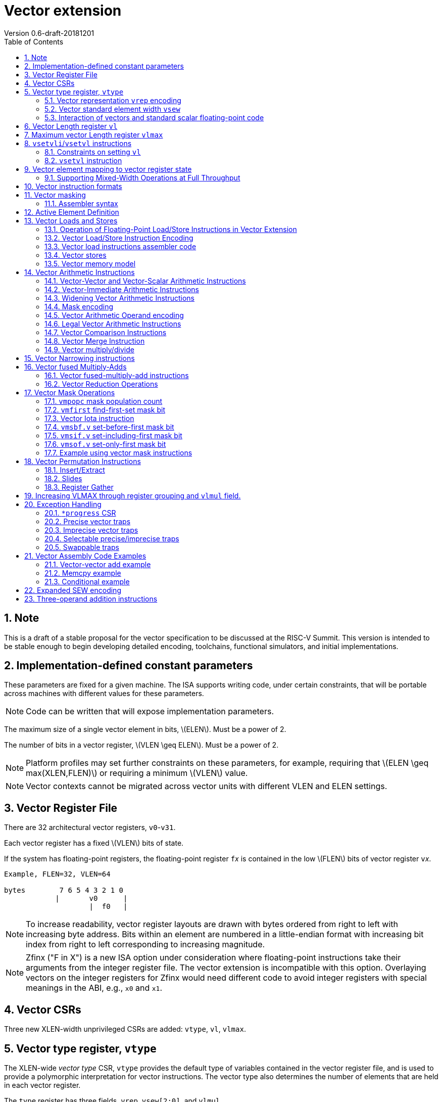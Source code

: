 = Vector extension
Version 0.6-draft-20181201
:doctype: article
:encoding: utf-8
:lang: en
:toc: left
:numbered:
:stem: latexmath

== Note

This is a draft of a stable proposal for the vector specification to
be discussed at the RISC-V Summit.  This version is intended to be
stable enough to begin developing detailed encoding, toolchains,
functional simulators, and initial implementations.

== Implementation-defined constant parameters

These parameters are fixed for a given machine.  The ISA supports
writing code, under certain constraints, that will be portable across
machines with different values for these parameters.

NOTE: Code can be written that will expose implementation parameters.

The maximum size of a single vector element in bits, stem:[ELEN].
Must be a power of 2.

The number of bits in a vector register, stem:[VLEN \geq ELEN].  Must
be a power of 2.

NOTE: Platform profiles may set further constraints on these
parameters, for example, requiring that stem:[ELEN \geq
max(XLEN,FLEN)] or requiring a minimum stem:[VLEN] value.

NOTE: Vector contexts cannot be migrated across vector units with
different VLEN and ELEN settings.

== Vector Register File

There are 32 architectural vector registers, `v0`-`v31`.

Each vector register has a fixed stem:[VLEN] bits of state.

If the system has floating-point registers, the floating-point
register ``f``__x__ is contained in the low stem:[FLEN] bits of vector
register ``v``__x__.

[source]
----
Example, FLEN=32, VLEN=64

bytes        7 6 5 4 3 2 1 0
            |       v0      |
                    |  f0   |
----

NOTE: To increase readability, vector register layouts are drawn with
bytes ordered from right to left with increasing byte address.  Bits
within an element are numbered in a little-endian format with
increasing bit index from right to left corresponding to increasing
magnitude.

NOTE: Zfinx ("F in X") is a new ISA option under consideration where
floating-point instructions take their arguments from the integer
register file.  The vector extension is incompatible with this option.
Overlaying vectors on the integer registers for Zfinx would need
different code to avoid integer registers with special meanings in the
ABI, e.g., `x0` and `x1`.

==  Vector CSRs

Three new XLEN-width unprivileged CSRs are added: `vtype`, `vl`,
`vlmax`.

== Vector type register, `vtype`

The XLEN-wide _vector_ _type_ CSR, `vtype` provides the default type
of variables contained in the vector register file, and is used to
provide a polymorphic interpretation for vector instructions. The
vector type also determines the number of elements that are held in
each vector register.

The `type` register has three fields, `vrep`, `vsew[2:0]`, and
`vlmul`.

[source]
----
vtype layout

XLEN-1:9    Reserved (write 0)
       8    vrep
     7:6    vlmul[1:0]
     5:3    reserved for vxsew[5:3]
     2:0    vsew[2:0]
----

NOTE: Further standard and custom extensions to the vector base will
extend these three fields to support a greater variety of data types.

=== Vector representation `vrep` encoding

The `vrep` field specifies how the bit patterns stored in each element
are to be interpeted by default.  Instructions may explicitly override
the default representation.

[source]
----
 'vrep' representation field encoding

 0  Signed two's-complement integer
 1  IEEE-754/2008 floating-point
----

=== Vector standard element width `vsew`

The value in `vsew` sets the dynamic _standard_ _element_ _width_
(SEW).  By default, a vector register is viewed as being divided into
stem:[VLMAX = \frac{VLEN}{SEW}] standard elements (always an integer
power of 2).  The VLMAX derived from SEW is used to control the number
of iterations of standard stripmining loops.

[source]
----
  vsew[2:0] (standard element width) encoding

  vsew  SEW
  ---  ----
  000     8
  001    16
  010    32
  011    64
  100   128
  101   256
  110   512
  111  1024
----

NOTE: For example, a machine with stem:[VLEN=128] has the following
stem:[VLMAX] values for the following stem:[SEW] values:
(stem:[SEW=32b, VLMAX=4]); (stem:[SEW=16b, VLMAX=8]); (stem:[SEW=8b, VLMAX=16]).

=== Interaction of vectors and standard scalar floating-point code

The vector extension does not modify the behavior of standard scalar
floating-point instructions.  Standard scalar floating-point
instructions operate on the lower FLEN bits of each vector
register, and perform NaN-boxing on floating-point results that
are narrower than FLEN.

NOTE: The standard scalar floating-point loads and stores move
uninterpreted bit patterns between memory and registers and can be
used to load and store the lower bits of a vector register, using a
wider immediate offset than the vector extension scalar load and store
instructions.  Implementations using floating-point recoding
techniques might experience a performance penalty when using scalar
floating-point loads and stores to move values used as
non-floating-point values.

==== Vector floating-point exception flags

Vector floating-point operations merge the exception flags produced by
any floating-point element operation into the standard FP exception
flags in the `fcsr` register.  Masked elements do not create FP
exception flags.

== Vector Length register `vl`

The stem:[XLEN]-bit-wide read-only `vl` CSR can only be updated by the
`vsetvli` and `vsetvl` instructions.

The `vl` register holds an unsigned integer specifying the number of
elements to be updated by a vector instruction.  Elements in the
destination vector with indices stem:[\geq vl] are not updated during
execution of a vector instruction.  As a degenerate case, when `vl`=0,
no elements are updated in the destination vector.

== Maximum vector Length register `vlmax`

The XLEN-wide `vlmax` CSR is a read-only register whose value is
derived from the other state in the system.  The `vlmax` register
holds an unsigned integer representing the largest number of elements
that can be completed by a single vector instruction with the current
`vtype` setting.  The value in `vlmax`stem:[= \frac{VLEN}{SEW}].

== `vsetvli`/`vsetvl` instructions

----
 vsetvli rd, rs1, vtypei # rd = new vl, rs1 = AVL, vtypei = new vtype setting
                         # if rs1 = x0, then use maximum vector length
 vsetvl  rd, rs1, rs2    # rd = new vl, rs1 = AVL, rs2 = new vtype value
                         # if rs1 = x0, then use maximum vector length
----

The `vsetvli` instruction sets the `vtype`, `vl`, and `vlmax` CSRs
based on its arguments, and writes the new value of `vl` into `rd`.

The new `vtype` setting is encoded in the immediate field `vtypei` for
`vsetvli` and in the `rs2` register for `vsetvl`.

[source]
----
 Suggested assembler names used for vtypei setting

 vint8    #   8b signed integers
 vint16   #  16b signed integers
 vint32   #  32b signed integers
 vint64   #  64b signed integers
 vint128  # 128b signed integers

 vfp16    #  16b IEEE FP
 vfp32    #  32b IEEE FP
 vfp64    #  64b IEEE FP
 vfp128   # 128b IEEE FP
----

NOTE: The immediate argument `vtypei` can be a compressed form of the
full vtype setting, capturing the most common use cases.  For the base
proposed here, it is assumed that at least four bits of immediate are
available to write all standard values of `vtype` (`vsew[2:0]` and
`vrep`).

The `vtype` setting must be supported by the implementation, and the
 `vsetvl{i}` instructions will raise an illegal instruction exception
 if the setting is not supported.

NOTE: Specifing that `vtype` is WARL is problematic as that would hide
errors.  The current spec is problematic in that it requires a trap
based on a data value in a CSR write. It would simplify pipelines if
`vtype` value errors were flagged at use not write, but somehow need
to catch errant code without requiring full XLEN bits in `vtype` when
only a few bits are actually used. One alternative is to allow
substitution of a fixed illegal value in `vtype`, e.g., all 1s, if an
attempt is made to write an unsupported value.  This would then cause
a trap on use.

The requested application vector length (AVL) is passed in `rs1` as an
unsigned integer.

The `vlmax` register is set to stem:[VLMAX] based on the new
stem:[SEW] in the `vtype` setting .

=== Constraints on setting `vl`

The resulting `vl` setting must satisfy the following constraints:

. `vl = AVL` if `AVL \<= VLMAX`
. `vl >= ceil(AVL / 2)` if `AVL < (2 * VLMAX)`
. `vl = VLMAX` if `AVL >= (2 * VLMAX)`
. Deterministic on any given implementation for same input AVL and `vtype` values
. These specific properties follow from the prior rules:
.. `vl = 0` if  `AVL = 0`
.. `vl > 0` if `AVL > 0`
.. `vl \<= VLMAX`
.. `vl \<= AVL`


[NOTE]
--
The `vl` setting rules are designed to be sufficiently strict to
preserve `vl` behavior across register spills and context swaps for
`AVL \<= VLMAX`, yet flexible enough to enable implementations to improve
vector lane utilization for `AVL > VLMAX`.

For example, this permits an implementation to set `vl = ceil(AVL / 2)`
for `VLMAX < AVL < 2*VLMAX` in order to evenly distribute work over the
last two iterations of a stripmine loop.
Requirement 2 ensures that the first stripmine iteration of reduction
loops uses the largest vector length of all iterations, even in the case
of `AVL < 2*VLMAX`.
This allows software to avoid needing to explicitly calculate a running
maximum of vector lengths observed during a stripmined loop.
--

=== `vsetvl` instruction

The `vsetvl` variant operates similary to `vsetvli` except that it
takes a `vtype` value from `rs2` and can be used for context restore,
and when the `vtypei` field is too small to hold the desired setting.

NOTE: Several active complex types can be held in different `x`
registers and swapped in as needed using `vsetvl`.

== Vector element mapping to vector register state

To represent a variety of different width datatypes in the same
fixed-width vector registers, the mapping used between vector elements
and bytes in a vector register depends on the runtime SEW setting.

NOTE: Previous RISC-V vector proposals hid this mapping from software,
whereas this proposal has a specific mapping for all configurations,
which reduces implementation flexibilty but removes need for zeroing
on config changes.  Making the mapping explicit also has the advantage
of simplifying oblivious context save-restore code, as the code can
save the configuration in `vl`, `vlmax`, and `vtype`, then reset
`vtype` to a convenient value (e.g., vectors of ELEN) before saving
all vector register bits without needing to parse the configuration.
The reverse process will restore the state.

The following diagrams illustrate how different width elements are
packed into the bytes of a vector register depending on current SEW
setting.

[source]
----
  The element index is shown placed at the least-significant byte of the stored element.

 ELEN=32b

 Byte         3 2 1 0

 SEW=8b       3 2 1 0
 SEW=16b        1   0
 SEW=32b            0

 ELEN=64b

 Byte        7 6 5 4 3 2 1 0

 SEW=8b      7 6 5 4 3 2 1 0
 SEW=16b       3   2   1   0
 SEW=32b           1       0
 SEW=64b                   0


 ELEN=128b

 Byte        F E D C B A 9 8 7 6 5 4 3 2 1 0

 SEW=8b      F E D C B A 9 8 7 6 5 4 3 2 1 0
 SEW=16b       7   6   5   4   3   2   1   0
 SEW=32b           3       2       1       0
 SEW=64b                   1               0
 SEW=128b                                  0
----

When stem:[ VLEN > ELEN], the element numbering continues into the
following stem:[ELEN]-wide units.

----
 ELEN unit        3       2       1       0
 Byte          3 2 1 0 3 2 1 0 3 2 1 0 3 2 1 0

 SEW=8b        F E D C B A 9 8 7 6 5 4 3 2 1 0
 SEW=16b         7   6   5   4   3   2   1   0
 SEW=32b             3       2       1       0
----

Some vector instructions have some operands that are wider than the
current SEW setting.  In this case, a group of vector registers are
used to provide storage for the wider operands as shown below.

When an instruction has an operand twice as wide as SEW, e.g., a
vector load of 32-bit words when SEW=16b, then an even-odd pair of
vector registers are used to hold the double-width value as shown
below:

----
 Example 1: ELEN=32
 ELEN unit      3       2       1       0
 Byte        3 2 1 0 3 2 1 0 3 2 1 0 3 2 1 0
 SEW=16b       7   6   5   4   3   2   1   0   <=16-bit elements
 v2*n              6       4       2       0   32-bit elements
 v2*n+1            7       5       3       1
----

The even-numbered vector register holds the even-numbered elements of
the double-width vector, while the odd-numbered vector register holds
the odd-numbered elements of the double-width vector.

NOTE: The pattern of storing elements in the pair of vector registers
is designed to simplify datapath alignment for mixed-width operations.

For quad-width operands that are stem:[4\times SEW] a group of four
aligned vector registers are used to hold the results:

----
 ELEN unit        3       2       1       0
 Byte          3 2 1 0 3 2 1 0 3 2 1 0 3 2 1 0

 SEW=8b        F E D C B A 9 8 7 6 5 4 3 2 1 0   8b elements
 v4*n                C       8       4       0   32b elements
 v4*n+1              D       9       5       1
 v4*n+2              E       A       6       2
 v4*n+3              F       B       7       3
----

NOTE: A similar pattern is followed for octa-width operands
stem:[8\times SEW], though not clear that is necessary in mandatory
base.

=== Supporting Mixed-Width Operations at Full Throughput

Additional `setvli` variants are provided to modify SEW to handle
double-width elements in a loop.

[source]
----
setvl2ci rs1, vtypei  # sets vtypei, then sets vl according to AVL=ceil(rs1/2)
setvl2fi rs1, vtypei  # sets vtypei, then sets vl according to AVL=floor(rs1/2)

Example: Load 16-bit values, widen multiply to 32b, shift 32b result
right by 3, store 32b values.

loop:
    setvli t0, a0, vint16 # vtype = 16-bit integer vectors
    vlh.v v2, (a1)              # Get 16b vector
      slli t0, t0, 1
      add a1, a1, t0          # Bump pointer
    vmulw.vs v0, v2, v3       # 32b in <v0,v1> pair
    setvl2ci a0, vint32    # Ceil half length in 32b (can fuse with following)
    vsrl.vi v0, v0, 3        # Elements 0, 2, 4,...
    vsetvl2fi a0, vint32   # Floor half length in 32b (can fuse with following)
    vsrl.vi v1, v1, 3        # Elements 1, 3, 5,...
    vsetvli t0, a0, vint16 # Back to 16b
    vsw.v v0, (a2)              # Store vector of 32b <v0,v1> pair
      sub a0, a0, t0          # Decrement count
      slli t0, t0, 2
      add a2, a2, t0          # Bump pointer
      bnez a0, loop           # Any more?

Alternative loop only using wider elements:

loop:
    setvli t0, a0, vint32 # Use only 32-bit elements
    vlh.v v0, (a1)            # Sign-extend 16b load values to 32b elements
      sll t1, t0, 1
      add a1, a1, t1        # Bump pointer
    vmul.vs  v0, v0, v3     # 32b multiply result
    vsrl.vi  v0, v0, 3      # Shift elements
    vsw.v v0, (a2)            # Store vector of 32b results
      sll t1, t0, 2
      add a2, a2, t1        # Bump pointer
      sub a0, a0, t0
      bnez a0, loop         # Any more?

The first loop is more complex but may have greater performance on
machines where 16b widening multiplies are faster than 32b integer
multiplies.  Also, the 16b vector load may run faster due to the
larger number of elements per iteration.
----

This technique allows for multiple wider operations to be performed
natively on each half of the wider vector.  Conversion operations
allow values to be copied into the double-width format, or back into
the single-width formate.

Other forms for quad (and octal) widths:

[source]
----
setvl4ci    #set correct length for vector v4*n
setvl4di    #set correct length for vector v4*n+1
setvl4ei    #set correct length for vector v4*n+2
setvl4fi    #set correct length for vector v4*n+3
----

== Vector instruction formats

Vector loads and stores move bit patterns between vector register
elements and memory.

Vector arithmetic instructions operate on values held in vector
register elements.

Vector instructions can have scalar or vector source operands and
produce scalar or vector results.  Scalar operands and results are
located in element 0 of a vector register.

== Vector masking

Masking is supported on almost all vector instructions producing
vectors, with the mask supplied by vector register `v0`.  The
least-significant bit (LSB) of each stem:[SEW]-wide element in `v0` is
used as the mask, in either true or complement form.  Element
operations that are masked off do not modify the destination vector
register element and never generate exceptions.  Instructions
producing scalars are not maskable.

Masking is encoded in a two-bit `m[1:0]` field (`inst[26:25]`) for all
vector instructions.

[source]
----
m[1:0]

  00    vector, where v0[0] = 0
  01    vector, where v0[0] = 1
  10    scalar operation
  11    vector, always true
----

=== Assembler syntax

Scalar operations are written in assembler with a `.s` after the
destination vector register specifier.
Vector masking is written as another vector operand, with `.t` or `.f` indicating if operation occurs
when `v0[0]` is `1` or `0` respectively.
If no masking operand is specified, unmasked vector execution (`m=11`) is assumed.

`vop v1, v2, v3, vm` implies following combinations:

[source,asm]
----
    vop    v1,   v2, v3, v0.f  # enabled where v0[0]=0,     m=00
    vop    v1,   v2, v3, v0.t  # enabled where v0[0]=1,     m=01
    vop.s  v1,   v2, v3        # scalar opertaion,          m=10
    vop    v1,   v2, v3        # unmasked vector operation, m=11
----

== Active Element Definition

The _active_ elements in a vector instruction are the destination
register elements for stem:[ x, 0 \leq x \lt vl] and where the element
position is active under the current mask.  By default, these are the
only elements updated in the destination vector register.

== Vector Loads and Stores

Vector loads and stores are encoding within the scalar floating-point
load and store major opcodes (LOAD-FP/STORE-FP).

=== Operation of Floating-Point Load/Store Instructions in Vector Extension

The standard FDQ floating-point extensions' loads and stores retain
their original meaning.

The standard floating-point loads (FLH, FLW, FLD, FLQ), read a single
value from memory and update the low stem:[FLEN] bits of the
destination vector register.  Floating-point types narrower than
stem:[FLEN] are NaN-boxed, setting upper bits to 1.  If stem:[VLEN >
FLEN], the upper bits of the vector register are unchanged by the
floating-point load.

The standard floating-point stores (FSH, FSW, FSD, FDQ) read the
appropriate number of bits from the least-significant bits of the
vector register and write these to memory.

=== Vector Load/Store Instruction Encoding

The vector loads and stores are encoded using the width values that
are not claimed by the standard scalar floating-point loads and
stores.

[source]
----
                     Width xv  Mem     Reg       opcode uoffset5 scale
                     [2:0]     Bits    Bits             (set by width[1:0])

Standard scalar FP    001  x    16     FLEN      FLH/FSH N/A
Standard scalar FP    010  x    32     FLEN      FLW/FSW N/A
Standard scalar FP    011  x    64     FLEN      FLD/FSD N/A
Standard scalar FP    100  x   128     FLEN      FLQ/FSQ N/A
Vector byte           000  0  vl*8     vl*SEW    VxB     1
Vector halfword       101  0  vl*16    vl*SEW    VxH     2
Vector word           110  0  vl*32    vl*SEW    VxW     4
Vector doubleword     111  0  vl*64    vl*SEW    VxD     8
Vector single-width   000  1  vl*SEW   vl*SEW    VxE     1
Vector double-width   101  1  vl*2*SEW vl*2*SEW  VxE2    2
Vector quad-width     110  1  vl*4*SEW vl*4*SEW  VxE4    4
Vector octa-width     111  1  vl*8*SEW vl*8*SEW  VxE8    8

The one-bit xv field encodes fixed or variable element width, and is located in imm12 field
Mem bits is the size of element moved in memory
Reg bits is the size of element accessed in register
uoffset5 scale is the amount by which the five-bit unsigned immediate is multiplied to obtain a byte offset
----

The vector load and store encodings repurpose a portion of the
standard load/store 12-bit immediate field to provide further vector
instruction encoding, with bits[26:25] holding the mask information.

Bits [31:27] hold a 5-bit unsigned offset that is added to the base
register during vector addressing.  The offset is scaled according to
the low two bits of the width[2:0] field (effective offset =
uoffset[4:0] * 2^width[1:0]^), such that for fixed-width elements the
offset is scaled by the element size.  For dynamic-width elements, the
offset is not affected by the `vtype` setting to avoid having a
dependency between address generation and dynamic `vtype` value.

[source]
----
 Use of 12b immediate field in vector load/store instruction encoding

  31 30 29 28 27 26 25 24 23 22 21 20  Load   immediate bits
  31 30 29 28 27 26 25 11 10  9  8  7  Store  immediate bits
       uoffset5  m1 m0       funct5    Field


funct5 encodes:
name bits encoding
 xv   [4]
       0 fixed element size
       1 variable element size

order [3]
       0 sequential stores
       1 unordered stores

       0 unsigned load
       1 signed load

mop [2:0]
   0 0 0 unit-stride
   0 0 1 unit-stride speculative loads (fault first)
   0 1 0 constant-stride
   0 1 1 indexed
   1 0 0 reserved
   1 0 1 reserved
   1 1 0 reserved
   1 1 1 reserved (AMO?)
----

Vector unit-stride, constant-stride, and indexed (scatter/gather)
load/store instructions are supported.

NOTE: Vector AMO instructions are TBD.

Vector load/store base registers and strides are taken from the GPR
`x` registers.

Vector load/store instructions move bit patterns between vector
register elements and memory.

An illegal instruction exception is raised if the register element is
narrower than the memory operand.

NOTE: Debate whether it is useful to allow, e.g., 64-bit loads to
32-bit registers to retain only LSBs, to accelerate stride-2 loads.
Comes at cost of addtional control/verification complexity.

When `vrep` is set to integer, vector load instructions can optionally
sign- or zero-extend narrower memory values into wider vector register
element destinations.

When `vrep` is set to floating-point, then loads will NaN-box narrower
memory values into a wider register element, regardless of signed or
unsigned opcode.

When the m[1:0] field is set to scalar, the vector load/store
instructions move a single value between element 0 of the vector
register and memory.

The unit-stride fault-first load instructions are used to vectorize
loops with data-dependent exit conditions (while loops).  These
instructions execute as a regular load except that they will only take
a trap on element 0.  If an element > 0 raises an exception, that
element and all following elements in the destination vector
register are not modified, and the vector length `vl` is reduced to the
number of elements processed without a trap.

[source]
----
strlen example using unit-stride fault-first instruction

# size_t strlen(const char *str)
# a0 holds *str

strlen:
    mv a3, a0             # Save start
loop:
    setvli a1, x0, vint8  # Vector of bytes
    vldbff.v v1, (a3)     # Get bytes
    csrr a1, vl           # Get bytes read
    add a3, a3, a1        # Bump pointer
    vseq.vi v0, v1, 0     # Set v0[i] where v1[i] = 0
    vmfirst a2, v0        # Find first set bit
    bltz a2, loop         # Not found?

    add a0, a0, a1        # Sum start + bump
    add a3, a3, a2        # Add index
    sub a0, a3, a0        # Subtract start address+bump

    ret
----

NOTE: Strided and scatter-gather fault-first instructions are not
provided as they represent a large security hole, allowing software to
check multiple random pages for accessibility without experiencing a
trap. The unit-stride versions only allow probing a region immediately
contiguous to a known region.

=== Vector load instructions assembler code

==== unit-stride instructions

[source,asm]
----
    # vd destination, rs1 base address, rs2=x0, vm is mask encoding

    # fixed-size element
    vlb.v    vd, offset(rs1), vm # 8b
    vlh.v    vd, offset(rs1), vm # 16b
    vlw.v    vd, offset(rs1), vm # 32b
    vld.v    vd, offset(rs1), vm # 64b
    vle.v    vd, offset(rs1), vm # SEW
    vle2.v   vd, offset(rs1), vm # 2*SEW
    vle4.v   vd, offset(rs1), vm # 4*SEW
    vle8.v   vd, offset(rs1), vm # 8*SEW

    # first fault versions
    vlbff.v    vd, offset(rs1), vm # 8b
    vlhff.v    vd, offset(rs1), vm # 16b
    vlwff.v    vd, offset(rs1), vm # 32b
    vldff.v    vd, offset(rs1), vm # 64b
    vleff.v    vd, offset(rs1), vm # SEW
    vle2ff.v   vd, offset(rs1), vm # 2*SEW
    vle4ff.v   vd, offset(rs1), vm # 4*SEW
    vle8ff.v   vd, offset(rs1), vm # 8*SEW

    # Scalar versions
    vlb.s vd, offset(rs1)      # 8b scalar load into element 0
          ...
----

NOTE: Could encode unit-stride as constant-stride with rs2=x0, but
this would add to decode complexity.

==== constant-stride instructions
[source,asm]
----
    # vd destination, rs1 base address, rs2 byte stride
    vlsb.v    vd, offset(rs1), rs2, vm # 8b
    vlsh.v    vd, offset(rs1), rs2, vm # 16b
    vlsw.v    vd, offset(rs1), rs2, vm # 32b
    vlsd.v    vd, offset(rs1), rs2, vm # 64b
    vlse.v    vd, offset(rs1), rs2, vm  # SEW
    vlse2.v   vd, offset(rs1), rs2, vm  # 2*SEW
    vlse4.v   vd, offset(rs1), rs2, vm  # 4*SEW
    vlse8.v   vd, offset(rs1), rs2, vm  # 8*SEW

    vlse8.s   vd, offset(rs1), rs2, vm  # 8*SEW scalar load
----

The stride is interpreted as an integer representing a byte offset.

==== indexed (scatter-gather) instructions
[source,asm]
----
    # vd destination, rs1 base address, vs2 indices
    vlxb.v    vd, offset(rs1), vs2, vm  # 8b
    vlxh.v    vd, offset(rs1), vs2, vm  # 16b
    vlxw.v    vd, offset(rs1), vs2, vm  # 32b
    vlxd.v    vd, offset(rs1), vs2, vm  # 64b
    vlxe.v    vd, offset(rs1), vs2, vm  # SEW
    vlxe2.v   vd, offset(rs1), vs2, vm  # 2*SEW
    vlxe4.v   vd, offset(rs1), vs2, vm  # 4*SEW
    vlxe8.v   vd, offset(rs1), vs2, vm  # 8*SEW
----

Scatter/gather indices are treated as signed integers representing
byte offsets.  If stem:[SEW < XLEN], then indices are sign-extended to
stem:[XLEN] before adding to the base.  If stem:[SEW > XLEN], the
indices are taken from the least-significant stem:[XLEN] bits.

NOTE: stem:[SEW] has to be wide enough to hold the indices, which
could mandate larger stem:[SEW] than desired.  Ideally want to support
index vectors wider than stem:[SEW], by adding new vector indexed
loads and stores with double-width or greater vector indices.

=== Vector stores

Vector stores move data values as bits taken from the LSBs of the
source element.  If the store datatype is wider than stem:[SEW], then
multiple vector registers are used to supply the data as described
above.

==== unit-stride store instructions
[source,asm]
----
    vsb.v     vs3, offset(rs1), vm  # 8b
    vsh.v     vs3, offset(rs1), vm  # 16b
    vsw.v     vs3, offset(rs1), vm  # 32b
    vsd.v     vs3, offset(rs1), vm  # 64b
    vse.v     vs3, offset(rs1), vm  # SEW
    vse2.v    vs3, offset(rs1), vm  # 2*SEW
    vse4.v    vs3, offset(rs1), vm  # 4*SEW
    vse8.v    vs3, offset(rs1), vm  # 8*SEW

    vsb.s   vs3, offset(rs1)      # Scalar 8b store from element 0
    ...
----

==== constant-stride store instructions
[source,asm]
----
    vssb.v    vs3, offset(rs1), rs2, vm  # 8b
    vssh.v    vs3, offset(rs1), rs2, vm  # 16b
    vssw.v    vs3, offset(rs1), rs2, vm  # 32b
    vssd.v    vs3, offset(rs1), rs2, vm  # 64b
    vsse.v    vs3, offset(rs1), rs2, vm  # SEW
    vsse2.v   vs3, offset(rs1), rs2, vm  # 2*SEW
    vsse4.v   vs3, offset(rs1), rs2, vm  # 4*SEW
    vsse8.v   vs3, offset(rs1), rs2, vm  # 8*SEW
----

==== indexed store (scatter) instructions (ordered by element)
[source,asm]
----
    vsxb.v    vs3, offset(rs1), vs2, vm  # 8b
    vsxh.v    vs3, offset(rs1), vs2, vm  # 16b
    vsxw.v    vs3, offset(rs1), vs2, vm  # 32b
    vsxd.v    vs3, offset(rs1), vs2, vm  # 64b
    vsxe.v    vs3, offset(rs1), vs2, vm  # SEW
    vsxe2.v   vs3, offset(rs1), vs2, vm  # 2*SEW
    vsxe4.v   vs3, offset(rs1), vs2, vm  # 4*SEW
    vsxe8.v   vs3, offset(rs1), vs2, vm  # 8*SEW
----

==== unordered-indexed (scatter-gather) instructions
[source,asm]
----
    vsuxb.v   vs3, offset(rs1), vs2, vm  # 8b
    vsuxh.v   vs3, offset(rs1), vs2, vm  # 16b
    vsuxw.v   vs3, offset(rs1), vs2, vm  # 32b
    vsuxd.v   vs3, offset(rs1), vs2, vm  # 64b
    vsuxe.v   vs3, offset(rs1), vs2, vm  # SEW
    vsuxe2.v  vs3, offset(rs1), vs2, vm  # 2*SEW
    vsuxe4.v  vs3, offset(rs1), vs2, vm  # 4*SEW
    vsuxe8.v  vs3, offset(rs1), vs2, vm  # 8*SEW
----

NOTE: Dropped reverse-ordered scatter for now, can use rgather to
reverse index order.

NOTE: There is redundancy between all the scalar variants of
unit-stride, constant-stride, and scatter-gather vector load/store
instructions.

=== Vector memory model

Vector memory instructions appear to execute in program order on the
local hart.  Vector memory instructions follow RVWMO at the
instruction level, and element operations are ordered within the
instruction as if performed by an element-ordered sequence of
syntactically independent scalar instructions.  Vector indexed-ordered
stores write elements to memory in element order.

== Vector Arithmetic Instructions

The vector arithmetic instructions use a new major opcode (OP-V =
1010111~2~) which neighbors OP-FP, but generally follow the encoding
pattern of the scalar floating-point instructions under the OP-FP
opcode.

=== Vector-Vector and Vector-Scalar Arithmetic Instructions

Most vector arithmetic instructions have both vector-vector (`.vv`),
where both operands are vectors of elements, and vector-scalar
(`.vs`), where the second operand is a scalar taken from element 0 of
the second source vector register.  A few non-commutative operations
(such as reverse subtract) subtract are encoded with special opcodes.

=== Vector-Immediate Arithmetic Instructions

Many vector arithmetic instructions have vector-immediate forms
(`.vi`) where the second scalar argument is a 5-bit immediate encoded
in `rs2` space.  The immediate is sign-extended to the standard
element width, and interpreted according to the `vtype` setting.

----
vadd.vi vd, vrs1, 3
----

=== Widening Vector Arithmetic Instructions

A few vector arithmetic instructions are defined to be __widening__
operations where the destination elements are stem:[2\times SEW] wide
and are stored in an even-odd vector register pair.  The first operand
can be either single or double-width. These are generally written with
a `w` suffix on the opcode.

=== Mask encoding

All vector arithmetic instructions can be masked according to the
m[1:0] field.

[source]
----
mask encoding m[1:0] is held in inst[26:25]

m[1:0]
  00    vector, where v0[0] = 0
  01    vector, where v0[0] = 1
  10    scalar
  11    always true
----

=== Vector Arithmetic Operand encoding

[source]
----
rm[2:0] field is held in inst[14:12]

Encoding of operand pattern rm field for regular vector arithmetic
instructions.

rm2 rm1 rm0

0     0   0      Vector-vector   SEW =   SEW op SEW
0     0   1      Reserved
0     1   0      Vector-vector 2*SEW =   SEW op SEW
0     1   1      Vector-vector 2*SEW = 2*SEW op SEW

1     0   0      Vector-scalar   SEW =   SEW op s_SEW
1     0   1      Vector-imm      SEW =   SEW op simm[4:0]
1     1   0      Vector-scalar 2*SEW =   SEW op s_SEW
1     1   1      Vector-scalar 2*SEW = 2*SEW op s_SEW
----

Bit `rm[2]` selects between vector second source or scalar
second source.

Bit `rm[1]` selects whether the destination is twice the width of
stem:[SEW].

Bit `rm[0]` selects whether the first operand is one or two times the stem:[SEW] or whether the second operand is a 5-bit sign-extended immediate held in the `rs2` field.

The 5-bit immediate field is always treated as a signed integer and
sign-extended to stem:[SEW] bits, regardless of `vtype` setting.

NOTE: For floating-point representation, the 5-bit immediate can be
used to supply 0.0.

[source]
----
Assembly syntax pattern for vector arithmetic instructions

vop.vv  vd, vs1, vs2, vm    # vector-vector operation
vop.vs  vd, vs1, rs2, vm    # vector-scalar operation
vop.vi  vd, vs1, imm, vm    # vector-immediate operation

vopw.vv  vd, vs1, vs2, vm    # 2*SEW = SEW op SEW
vopw.vs  vd, vs1, rs2, vm    # 2*SEW = SEW op SEW

vopw.wv  vd, vs1, vs2, vm    # 2*SEW= 2*SEW op SEW
vopw.ws  vd, vs1, rs2, vm    # 2*SEW= 2*SEW op SEW
----

=== Legal Vector Arithmetic Instructions

The following vector arithmetic instructions are provided

[source]
----
         .vv .vs .vi w.vv w.vs w.wv w.ws
VADD      x   x   x   x    x    x    x
VSUB      x   x   x   x    x    x    x

VAND      x   x   x
VOR       x   x   x
VXOR      x   x   x

VSLL      x   x   x
VSRL      x   x   x
VSRA      x   x   x
VCLIP     x   x   x
VCLIPU    x   x   x

VSEQ      x   x   x
VSNE      x   x   x
VSLT      x   x   x
VSLTU     x   x   x
VSLE      x   x   x
VSLEU     x   x   x

VMUL      x   x   x   x    x    x    x
VMULU     x   x   x   x    x    x    x
VMULSU    x   x   x   x    x    x    x
VMULH     x   x   x

VDIV      x   x   x
VDIVU     x   x   x
VREM      x   x   x
VREMU     x   x   x

VSQRT     x   x   x

VFSGNJ    x   x   x
VFSGNJN   x   x   x
VFSGNJX   x   x   x

VMIN      x   x   x
VMAX      x   x   x

VFCLASS   x   x   x

VCVT
----

==== Explicit FP instructions?

NOTE: There's a discussion around whether to add explicit
floating-point versions of standard arithmetic instructions.  In
addition to above, which includes some that are already explicitly
floating-point, would require the following are added to base.

[source]
----
         .vv .vs .vi w.vv w.vs w.wv w.ws
VFADD      x   x      x    x    x    x
VFSUB      x   x      x    x    x    x

VFSEQ      x   x   
VFSNE      x   x   
VFSLT      x   x   
VFSLE      x   x   
(possibly unordered variants also)

VFMUL      x   x       x    x    x    x

VFDIV      x   x   
----

NOTE: It is not possible to provide both forms of fused multiply-add
instructions.  On option is to dedicate the existing opcodes to
floating-point and add a second set of destructive fused
mul-accumulate for integer.

=== Vector Comparison Instructions

The following compare instructions write `1` to the destination
register if the comparison evaluates to true and produces `0`
otherwise.

[NOTE] `VSNE` is not needed with complementing masks but sometimes
predicate results feed into things other than predicate inputs and so
`VSNE` can save an instruction.

[NOTE]: Need to revisit vector floating-point unordered compare
instructions.

[source,asm]
----
    vseq.vv    vd, vs1, vs2, vm
    vseq.vs    vd, vs1, rs2, vm
    vseq.vi    vd, vs1, imm, vm

    vsne.vv    vd, vs1, vs2, vm
    vsne.vs    vd, vs1, rs2, vm
    vsne.vi    vd, vs1, imm, vm

    ...
----

These conditionals effectively `AND` in the mask when producing
`0`/`1` in output, e.g,

[source,asm]
----
    # (a < b) && (b < c) in two instructions
    vslt.vv    v0, va, vb
    vslt.vv    v0, vb, vc, vm
----

The combination of VLT and VLTE can cover all cases, including
compares with scalars by complementing results:

[source]
----
v = s ,  ! (v = s) = (v != s)
v < s ,  ! (v < s) = (v >= s)
v <= s , ! (v <=s) = (v > s)
----

=== Vector Merge Instruction

The vector merge instruction combines two source operands based on the
mask field.

[source]
----
vmerge.vv vd, vs1, vs2, vm  # vd[i] = vm[i] ? vs2[i] : vs1[i]
vmerge.vs vd, vs1, vs2, vm  # vd[i] = vm[i] ? vs2[0] : vs1[i]
vmerge.vi vd, vs1, imm, vm  # vd[i] = vm[i] ? imm    : vs1[i]
----

The second operand is written where the mask is true.

NOTE: The `vmerge.vi` instruction can be used to initialize a vector
register with an immediate value, and the `vmerge.vs` instruction can
be used to __splat__ a scalar value into all elements of a vector.

=== Vector multiply/divide

These are all equivalent to scalar integer multiply/divides, and
operate on VSEW source and destination widths.

[source,asm]
----
    vmul.vv      vd, vs1, vs2, vm
    vmulh.vv     vd, vs1, vs2, vm
    vmulhsu.vv   vd, vs1, vs2, vm
    vmulhu.vv    vd, vs1, vs2, vm
    vdiv.vv      vd, vs1, vs2, vm
    vdivu.vv     vd, vs1, vs2, vm
    vrem.vv      vd, vs1, vs2, vm
    vremu.vv     vd, vs1, vs2, vm

Also have .vs and .vi variants
----

== Vector Narrowing instructions

A few instructions are provided to convert multi-width vectors into
single-width vectors.

[source]
----
 VSRN   vector shift right narrowing
 VSRAN  vector shift right arithmetic narrowing
 VCLIPN   vector clip after shift right narrowing
 VCLIPUN  vector clip unsigned after shift right narrowing

 vd[i] = clip(round(vs1[i] + rnd) >> vs2[i])
----

For VSRN/VSRAN, clip=nop, rnd = nop.  These operations can be used to
extract a field from a wider structure held in a wider element.

For VCLIPN, the value is treated as a signed integer and saturates if
result would overflow the destination.

For VCLIPUN, the value is treated as a signed integer and saturates if
result would overflow the destination.

For VCLIPN/VCLIPUN, the rounding mode is specified in the `fcsr` in a
new `vxrm[1:0]` field.  Rounding occurs around the LSB of the
destination.

There are also regular non-narrowing VCLIP instructions defined with
same function.

[source]
----
 `vxrm[1:0]`
 Holds fixed-point rounding mode.

 00      rup   round-up (+0.5 LSB)
 01      rne   round to nearest-even
 10      trn   truncate
 11      jam   jam (OR bits into LSB)
----

The narrowing instructions used a different operand encoding in
`rm[2:0]`.

[source]
----
# vs1 = 2*SEW, 4*SEW

 rm2 rm1 rm0

 0     0   0      Vector-vector  SEW =  2*SEW op SEW
 0     0   1      Reserved
 0     1   0      Vector-vector  SEW =  4*SEW op SEW
 0     1   1      Reserved

 1     0   0      Vector-scalar  SEW =  2*SEW op SEW
 1     0   1      Vector-imm     SEW =  2*SEW op imm
 1     1   0      Vector-scalar  SEW =  4*SEW op SEW
 1     1   1      Vector-imm     SEW =  4*SEW op imm
----

[source]
----
vclipn.vv vd, vs1, vs2, vm  # SEW = 2*SEW >> SEW
vclipn.vs vd, vs1, rs2, vm  # SEW = 2*SEW >> SEW
vclipn.vi vd, vs1, imm, vm  # SEW = 2*SEW >> imm

vclipn.wv vd, vs1, vs2, vm  # SEW = 4*SEW >> SEW
vclipn.ws vd, vs1, rs2, vm  # SEW = 4*SEW >> SEW
vclipn.wi vd, vs1, imm, vm  # SEW = 4*SEW >> imm

vclipun.vv vd, vs1, vs2, vm  # SEW = 2*SEW >> SEW
vclipun.vs vd, vs1, rs2, vm  # SEW = 2*SEW >> SEW
vclipun.vi vd, vs1, imm, vm  # SEW = 2*SEW >> imm

vclipun.wv vd, vs1, vs2, vm  # SEW = 4*SEW >> SEW
vclipun.ws vd, vs1, rs2, vm  # SEW = 4*SEW >> SEW
vclipun.wi vd, vs1, imm, vm  # SEW = 4*SEW >> imm

vsrln.vv vd, vs1, vs2, vm  # SEW = 2*SEW >> SEW
vsrln.vs vd, vs1, rs2, vm  # SEW = 2*SEW >> SEW
vsrln.vi vd, vs1, imm, vm  # SEW = 2*SEW >> imm

vsrln.wv vd, vs1, vs2, vm  # SEW = 4*SEW >> SEW
vsrln.ws vd, vs1, rs2, vm  # SEW = 4*SEW >> SEW
vsrln.wi vd, vs1, imm, vm  # SEW = 4*SEW >> imm

vsran.vv vd, vs1, vs2, vm  # SEW = 2*SEW >> SEW
vsran.vs vd, vs1, rs2, vm  # SEW = 2*SEW >> SEW
vsran.vi vd, vs1, imm, vm  # SEW = 2*SEW >> imm

vsran.wv vd, vs1, vs2, vm  # SEW = 4*SEW >> SEW
vsran.ws vd, vs1, rs2, vm  # SEW = 4*SEW >> SEW
vsran.wi vd, vs1, imm, vm  # SEW = 4*SEW >> imm
----


== Vector fused Multiply-Adds

The standard scalar floating-point fused multiply-adds occupy four
major opcodes.

There are two unused rounding modes that can be used to encode vector
fused multiply-adds, in both vector-vector and vector-scalar forms,
where the scalar is one input to the multiply.  When a scalar input to
the add is needed, this can be provided by splatting the value to a
vector.

[source]
----
rm2 rm1 rm0
 1   0   1      Vector-vector  vd = vs3 + vs1 * vs2
 1   1   0      Vector-scalar  vd = vs3 + vs1 * rs2
----

The FNMADD and FNMSUB variants are dropped in favor of widening vector
operations, which treat the add input and final result as
double-width.

[source]
----
VMADD     SEW = SEW + SEW*SEW
VMSUB     SEW = SEW + SEW*SEW
VMADDW  2*SEW = 2*SEW + SEW*SEW
VMSUBW  2*SEW = 2*SEW + SEW*SEW
----

=== Vector fused-multiply-add instructions

[source]
----
  vmadd.vvv vd, vs1, vs2, vs3, vm
  vmadd.vvs vd, vs1, rs2, vs3, vm
  vmaddw.vvv vd, vs1, vs2, vs3, vm
  vmaddw.vvs vd, vs1, rs2, vs3, vm
  vmsub.vvv vd, vs1, vs2, vs3, vm
  vmsub.vvs vd, vs1, rs2, vs3, vm
  vmsubw.vvv vd, vs1, vs2, vs3, vm
  vmsubw.vvs vd, vs1, rs2, vs3, vm
----

Additional fused multiply-add operations can be provided as
destructive operations in the regular vector arithmetic encoding
space.

=== Vector Reduction Operations

These instructions take a vector and scalar (vs2[0]) as input, and
produces a scalar result (vd[0]) that is a reduction over the source
scalar and vector.  Masked elements are ignored in the reduction.

[source,asm]
----
    vredsum.v   vd, vs1, vs2, vm #   SEW = SEW   + sum(SEW)
    vredsumw.v  vd, vs1, vs2, vm # 2*SEW = 2*SEW + sum(SEW)
    vredmax.v   vd, vs1, vs2, vm
    vredmaxu.v  vd, vs1, vs2, vm
    vredmin.v   vd, vs1, vs2, vm
    vredminu.v  vd, vs1, vs2, vm
    vredand.v   vd, vs1, vs2, vm
    vredor.v    vd, vs1, vs2, vm
    vredxor.v   vd, vs1, vs2, vm
----

By default, when the operation is non-associative (e.g.,
floating-point addition) the reductions are specified to occur as if
done in sequential element order, but a user `fcsr` mode bit can
specify that unordered reductions are allowed.  In this case, the
reduction result must match some ordering of the individual sequential
operations.

A widening form of the sum reduction is provided that writes a
double-width reduction result.

== Vector Mask Operations

Several operations are provided to help operate on mask bits held in
the LSB of elements of a vector register.

=== `vmpopc` mask population count

[source]
----
    vmpopc rd, vs1, vm
----

The `vmpopc` instruction counts the number of elements of the first
`vl` elements of the vector source that have their low bit set,
excluding elements where the mask is false, and writes the result to a
GPR.

=== `vmfirst` find-first-set mask bit

[source]
----
    vmfirst rd, vs1, vm
----

The `vmfirst` instruction finds the lowest-numbered element of the
source vector that has its LSB set excluding elements where the mask
is false, and writes that element's index to a GPR.  If no element has
an LSB set, it writes -1 to the GPR.

=== Vector Iota instruction

The VIOTA instruction reads `v0` and writes to each element of the
destination the sum of all the least-significant bits of elements in
the mask selected by m[1:0] with index less than the element, e.g., a
parallel prefix sum of the mask values.

If the value would overflow the destination, the least-significant
bits are retained.  This instruction is not masked, so writes all `vl`
elements of destination vector.

[source]
----
 viota.v vd        # Unmasked, writes index to each element, vd[i] = i
 viota.v vd, v0.t  # Writes to each element, sum of preceding true elements.

 # Example

     7 6 5 4 3 2 1 0   Element number
     1 0 0 1 0 0 0 1   v0 contents

     7 6 5 4 3 2 1 0   viota.v vd
     2 2 2 1 1 1 1 0   viota.v vd, v0.t
     5 4 3 3 2 1 0 0   viota.v vd, v0.f
----

NOTE: The `viota` instruction can be combined with scatter/gather
instructions to perform vector compress/expand instructions.

NOTE: Could take any argument register not just implicit mask v0.

=== `vmsbf.v` set-before-first mask bit

[source]
----
    vmsbf.v vd, vs1, vm

 # Example

     7 6 5 4 3 2 1 0   Element number

     1 0 0 1 0 1 0 0   v3 contents
                       vmsbf.v v2, v3
     0 0 0 0 0 0 1 1   v2 contents

     1 0 0 1 0 1 0 1   v3 contents
                       vmsbf.v v2, v3
     0 0 0 0 0 0 0 0   v2

     0 0 0 0 0 0 0 0   v3 contents
                       vmsbf.v v2, v3
     1 1 1 1 1 1 1 1   v2

     1 1 0 0 0 0 1 1   v0 vcontents
     1 0 0 1 0 1 0 0   v3 contents
                       vmsbf.v v2, v3, v0.t
     0 1 x x x x 1 1   v2 contents
----

The `vmsbf.v` instruction writes a 1 to all active elements before the
first source element that has a set LSB, then writes a zero to that
element and all following active elements.  If there is no set bit in
the source vector, the all active elements in the destination are
written with a 1.

=== `vmsif.v` set-including-first mask bit

[source]
----
    vmsif.v vd, vs1, vm

 # Example

     7 6 5 4 3 2 1 0   Element number

     1 0 0 1 0 1 0 0   v3 contents
                       vmsif.v v2, v3
     0 0 0 0 0 1 1 1   v2 contents

     1 0 0 1 0 1 0 1   v3 contents
                       vmsif.v v2, v3
     0 0 0 0 0 0 0 1   v2

     1 1 0 0 0 0 1 1   v0 vcontents
     1 0 0 1 0 1 0 0   v3 contents
                       vmsif.v v2, v3, v0.t
     1 1 x x x x 1 1   v2 contents
----

The vector mask set-including-first instruction is similar to
set-before-first, except it also includes the element with a set bit.

=== `vmsof.v` set-only-first mask bit

[source]
----
    vmsof.v vd, vs1, vm

 # Example

     7 6 5 4 3 2 1 0   Element number

     1 0 0 1 0 1 0 0   v3 contents
                       vmsof.v v2, v3
     0 0 0 0 0 1 0 0   v2 contents

     1 0 0 1 0 1 0 1   v3 contents
                       vmsof.v v2, v3
     0 0 0 0 0 0 0 1   v2

     1 1 0 0 0 0 1 1   v0 vcontents
     1 1 0 1 0 1 0 0   v3 contents
                       vmsof.v v2, v3, v0.t
     0 1 x x x x 0 0   v2 contents
----

The vector mask set-including-first instruction is similar to
set-before-first, except it only sets the first element with a bit
set, if any.

=== Example using vector mask instructions

The following is an example of vectorizing a data-dependent exit loop.

[source]
----
  # char* strcpy(char *dst, const char* src)
strcpy:
      mv a2, a0               # Copy dst
loop:
    setvli x0, x0, vint8    # Max length vectors of bytes
    vlbff.v v1, (a1)        # Get src bytes
      csrr t1, vl           # Get number of bytes fetched
    vseq.vi v0, v1, 0       # Flag zero bytes
    vmfirst a3, v0          # Zero found?
      add a1, a1, t1        # Bump pointer
    vmsif.v v0, v0          # Set mask up to and including zero byte.
    vsb.v v1, (a2), v0.t    # Write out bytes
      add a2, a2, t1        # Bump pointer
      bltz a3, loop
    
      ret

  # char* strncpy(char *dst, const char* src, size_t n)
strncpy:
      mv a3, a0               # Copy dst
loop:
    setvli x0, a2, vint8    # Vectors of bytes.
    vlbff.v v1, (a1)        # Get src bytes
    vseq.vi v0, v1, 0       # Flag zero bytes
    vmfirst a4, v0          # Zero found?
    vmsif.v v0, v0          # Set mask up to and including zero byte.
    vsb.v v1, (a3), v0.t    # Write out bytes
      bgez a4, exit         # Done
      csrr t1, vl           # Get number of bytes fetched
      add a1, a1, t1        # Bump pointer
      sub a2, a2, t1        # Decrement count.
      add a3, a3, t1        # Bump pointer
      bnez a2, loop         # Anymore?

exit:
      ret

----


== Vector Permutation Instructions

A range of permutation instructions are provided.

=== Insert/Extract

The first form of insert/extract operations transfer a single value
between a GPR and one element of a vector register.  A second scalar
GPR operand gives the element index, treated as an unsigned integer.
If the index is out of range on a vector extract, then zero is
returned for the element value.  If the index is out of range (i.e.,
stem:[>VLMAX]) for a vector insert, the write is ignored.

[source]
----
vmv.x.v rd, vs1, rs2  # rd = vs1[rs2]
vmv.v.x vd, rs1, rs2  # vd[rs2] = rs1
----

The second form of insert/extract transfers a single value between
element 0 of one vector register and one indexed element of a second
vector register.

[source]
----
vmv.s.v vd, vs1, rs2 # vd[0] = vs1[rs2]
vmv.v.s vd, vs1, rs2 # vd[rs2] = vs1[0]
----

=== Slides

The slide instructions move elements up and down a vector.

[source]
----
 vslideup.vs vd, vs1, rs2, vm   # vd[i+rs2] = vs1[i]
 vslideup.vi vd, vs1, imm, vm   # vd[i+imm] = vs1[i]
----

For `vslideup`, the value in `vl` specifies the number of source
elements that are read.  The destination elements below the start
index are left undisturbed.  Destination elements past `vl` can be
written, but writes past the end of the destination vector are
ignored.

[source]
----
 vslidedown.vs vd, vs1, rs2, vm # vd[i] = vs1[i+rs2]
 vslidedown.vs vd, vs1, rs2, vm # vd[i] = vs1[i+imm]
----

For `vslidedown`, the value in `vl` specifies the number of
destination elements that are written.  Elements in the source vector
can be read past `vl`.  If a source vector index is out of range, zero
is returned for the element.

=== Register Gather

This instruction reads elements from a source vector at locations
given by a second source element index vector.  The values in the
index vector are treated as unsigned integers. The number of elements
to write to the destination register is given by `vl`.  The source
vector can be read at any index, stem:[index < VLMAX ].

[source]
----
vrgather.vv vd, vs1, vs2, vm # vd[i] = vs1[vs2[i]]
----

If the element indices are out of range ( stem:[ vs2[i\] \geq VLMAX] )
then zero is returned for the element value.

== Increasing VLMAX through register grouping and `vlmul` field.

An additional field can be added to `vsetvl` and `vtype` configuration
to increase vector length when fewer architectural vector registers
are needed by grouping vector registers together.

[source]
----
vtype layout

XLEN-1:9    Reserved (write 0)
       8    vrep
     7:6    vlmul[1:0]
     5:3    reserved for vxsew[5:3]
     2:0    vsew[2:0]
----

[source]
----
 vlmul #vregs vregs  VLMAX        Grouped registers
 00        32 v0-31  VLEN/SEW     none
 01        16 v0-15  2*VLEN/SEW   vn, vn+16
 10         8  v0-7  4*VLEN/SEW   vn, vn+8, vn+16, vn+24
 11         4  v0-3  8*VLEN/SEW   vn, vn+4, vn+8, vn+16, vn+20, vn+24, vn+28
----

When `vlmul=01`, then operations on vector register ``v``__n__ also
use vector register``v``__n__+16, giving effectively twice
the vector length.  Instructions specifying vector registers `v16` and
above raise an illegal instruction exception.

Similarly, when `vlmul=10`, operations use every eighth vector
register, and instructions specifying vector register `v8` and above
raise an illegal instruction exception.  When `vlmul=11`, operations
use every fourth vector register, and instructions specifying vector
register `v4` and above raise an illegal instruction exception.

[source]
----
   Layout of element when vlmul=01, SEW=32b

        ELEN unit        3       2       1       0
        Byte          3 2 1 0 3 2 1 0 3 2 1 0 3 2 1 0
   v0                       3       2       1       0
   v16                      7       6       5       4

   Layout of element when vlmul=10, SEW=32b

        ELEN unit        3       2       1       0
        Byte          3 2 1 0 3 2 1 0 3 2 1 0 3 2 1 0
   v0                       3       2       1       0
   v8                       7       6       5       4
   v16                      B       A       9       8
   v24                      F       E       D       C
----

When `vlmul` is non-zero, the effect of vector instructions is as if
they were repeated for each vector register in the group.

Operations on double-width or wider operands behave as before, using
the neighboring even-odd vector register, or set of aligned four or
eight registers.

When `vlmul=11`, operations with 8*SEW raise an illegal instruction
exception.

[source]
----
   Layout of double-width element when vlmul=10, SEW=32b

        ELEN unit        3       2       1       0
        Byte          3 2 1 0 3 2 1 0 3 2 1 0 3 2 1 0
   v0                               2               0
   v1                               3               1
   v8                               6               4
   v9                               7               5
   v16                              A               8
   v17                              B               9
   v24                              E               C
   v25                              F               D
----

NOTE: Unlike in earlier proposals, it is now required that all
implementations update all the underlying vector registers when
configured in this way, as all state is exposed.

[source]
----
    # Example using vlmul
    # Same as before, except now VLEN is 8 times greater.
strlen:
    mv a3, a0             # Save start
loop:
    setvli a1, x0, vint8, vreg4  # Vector of bytes, only use 4 vregs
    vldbff.v v1, (a3)     # Get bytes
    csrr a1, vl           # Get bytes read
    add a3, a3, a1        # Bump pointer
    vseq.vi v0, v1, 0     # Set v0[i] where v1[i] = 0
    vmfirst a2, v0        # Find first set bit
    bltz a2, loop         # Not found?

    add a0, a0, a1        # Sum start + bump
    add a3, a3, a2        # Add index
    sub a0, a3, a0        # Subtract start address+bump

    ret
    
----

== Exception Handling

Different platforms require different treatment of exceptions.

=== `*progress` CSR

In all platforms, a new "progress" CSR is defined and is made visible
in any privilege mode that can observe a partially completed vector
instruction.

On a trap during a vector instruction, the existing `*epc` CSR is
written with a pointer to the errant vector instruction, while the
`*progress` CSR contains the element index that caused the trap to be
taken.

All vector instructions are defined to begin execution with the
element number given in the `*progress` CSR, leaving earlier elements
in the vector undisturbed, and to reset the `*progress` CSR to zero
for the start of the subsequent vector instruction.

If the value in the `*progress` register is >= `vl` then no elemental
operations are performed, and the `*progress` register is reset to
zero.

=== Precise vector traps

Precise vector traps, require that:

 - all instructions older than the trapping vector instruction have committed their results
 - no instructions newer than the trapping vector instruction have altered architectural state
 - any operations within the trapping vector instruction affecting result elements preceding the index in the `*progress` CSR have committed their results
 - no operations within the trapping vector instruction affecting elements at or following the `*progress` CSR have committed their results

NOTE: We assume most supervisor-mode environments will require precise
vector traps.

NOTE: We chose to add a progress CSR to allow resumption of a
partially executed vector instruction.  This matches the scheme in the
IBM 3090 vector facility.  Without the progress CSR, to ensure forward
progress implementations would have to guarantee an entire vector
instruction can always complete atomically without generating a trap.
This is particularly difficult to ensure in the presence of
constant-stride or scatter/gather operations.
 
=== Imprecise vector traps

Imprecise vector traps are traps that are not precise.  In particular,
instructions newer than `*epc` may have committed results, and
instructions older than `*epc` may have not completed execution.
Imprecise traps are primarily intended to be used in situations where
reporting an error and terminating execution is the appropriate
response.

NOTE: A platform might specify that interrupts are precise while other
traps are imprecise.  We assume many embedded platforms will only
generate imprecise traps for vector instructions on fatal errors, so
do not require resumable traps.

=== Selectable precise/imprecise traps

Some platforms may choose to provide a mode bit in a CSR to select
between precise and imprecise vector traps.  Precise mode would run
more slowly, but support debugging of errors, while imprecise mode
would run at high-performance but possibly obscure error conditions.

NOTE: It is acknowledged that some errors will only manifest in
imprecise mode.

=== Swappable traps

Another trap mode can support swappable state in the vector unit,
where on a trap, special instructions can save and restore the vector
unit microarchitectural state, to allow execution to continue
correctly around imprecise traps.

This is not defined in base vector ISA.

== Vector Assembly Code Examples

The following are provided as non-normative text to help explain the vector ISA.

=== Vector-vector add example

[source]
----
    # vector-vector add routine of 32-bit integers
    # void vvaddint32(size_t n, const int*x, const int*y, int*z)
    # { for (size_t i=0; i<n; i++) { z[i]=x[i]+y[i]; } }
    #
    # a0 = n, a1 = x, a2 = y, a3 = z
    # Non-vector instructions are indented
vvaddint32:
    vsetvli t0, a0, vint32 # Set vector length based on 32-bit vectors
    vlw.v v0, (a1)           # Get first vector
      sub a0, a0, t0         # Decrement number done
      slli t0, t0, 2         # Multiply number done by 4 bytes
      add a1, a1, t0         # Bump pointer
    vlw.v v1, (a2)           # Get second vector
      add a2, a2, t0         # Bump pointer
    vadd.v v2, v0, v1        # Sum vectors
    vsw.v v2, (a3)           # Store result
      add a3, a3, t0         # Bump pointer
      bnez a0, vvaddint32    # Loop back
      ret                    # Finished
----

=== Memcpy example

[source]
----
    # void *memcpy(void* dest, const void* src, size_t n)
    # a0=dest, a1=src, a2=n
    #
  memcpy:
      mv a3, a0 # Copy destination
  loop:
    vsetvli t0, a2, vint8  # Vectors of 8b
    vlb.v v0, (a1)              # Load bytes
      add a1, a1, t0            # Bump pointer
      sub a2, a2, t0            # Decrement count
    vsb.v v0, (a3)              # Store bytes
      add a3, a3, t0            # Bump pointer
      bnez a2, loop             # Any more?
      ret                       # Return
----

=== Conditional example

[source]
----
       (int16) z[i] = ((int8) x[i] < 5) ? (int16) a[i] : (int16) b[i];

Fixed 16b SEW:
loop:
    vsetvli t0, a0, vint16  # Use 16b elements.
    vlb.v v0, (a1)               # Get x[i], sign-extended to 16b
      sub a0, a0, t0           # Decrement element count
      add a1, a1, t0           # x[i] Bump pointer
    vslti v0, v0, 5            # Set mask in v0
      slli t0, t0, 1             # Multiply by 2 bytes
    vlh.v v1, (a2), v0.t         # z[i] = a[i] case
      add a2, a2, t0           # a[i] bump pointer
    vlh.v v1, (a3), v0.f         # z[i] = b[i] case
      add a3, a3, t0           # b[i] bump pointer
    vsh.v v1, (a4)               # Store z
      add a4, a4, t0           # b[i] bump pointer
      bnez a0, loop
----

== Expanded SEW encoding

As an extension, the vsew field is extended with three upper bits.

[source]
----
  vsew[2:0] (standard element width) encoding

  vsew[2:0]   SEW
  ---        ----
  000           8
  001          16
  010          32
  011          64
  100         128
  101         256
  110         512
  111        1024

  vxsew[5:0] (expanded element width) encoding

  vxsew[5:0]  SEW
  ---        ----
  000000       8
  001000       1
    ...          1..8, steps of 1
  111000       7
  000001      16
  001001       9
    ...          9..16, steps of 1
  111001      15
  000010      32
  001010      18
    ...          18-32, steps of 2
  111010      30

  ...TBD

----

== Three-operand addition instructions

These instructions are not considered part of the base.

To support multi-word arithmetic, three input add instructions are
defined:

[source]
----
 vadd3      vd, vs1, vs2, vs3, vm   # 3-input sum
 vadd3cout  vd, vs1, vs2, vs3, vm   # 3-input carry-out
----

The `vadd3` instruction sums three integer values together.

The `vadd3cout` instruction produces the carry-out from summing the
three integer values together.

